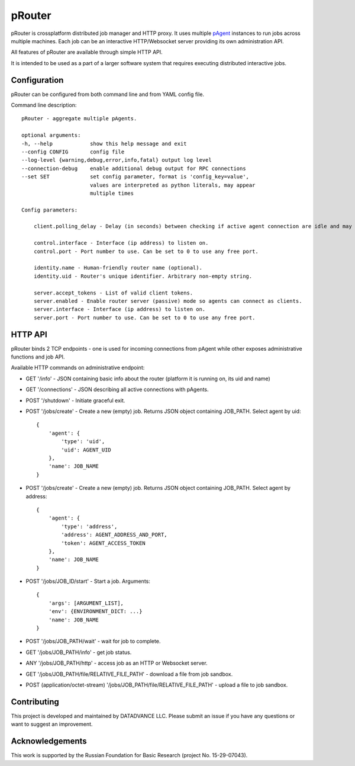 pRouter
=======

pRouter is crossplatform distributed job manager and HTTP proxy. It uses multiple
`pAgent <https://github.com/datadvance/pAgent>`_ instances to run jobs across multiple machines. Each job can be an
interactive HTTP/Websocket server providing its own administration API.

All features of pRouter are available through simple HTTP API.

It is intended to be used as a part of a larger software system that requires
executing distributed interactive jobs.

Configuration
-------------

pRouter can be configured from both command line and from YAML config file.

Command line description::

    pRouter - aggregate multiple pAgents.

    optional arguments:
    -h, --help            show this help message and exit
    --config CONFIG       config file
    --log-level {warning,debug,error,info,fatal} output log level
    --connection-debug    enable additional debug output for RPC connections
    --set SET             set config parameter, format is 'config_key=value',
                          values are interpreted as python literals, may appear
                          multiple times

    Config parameters:

        client.polling_delay - Delay (in seconds) between checking if active agent connection are idle and may be safely dropped.

        control.interface - Interface (ip address) to listen on.
        control.port - Port number to use. Can be set to 0 to use any free port.

        identity.name - Human-friendly router name (optional).
        identity.uid - Router's unique identifier. Arbitrary non-empty string.

        server.accept_tokens - List of valid client tokens.
        server.enabled - Enable router server (passive) mode so agents can connect as clients.
        server.interface - Interface (ip address) to listen on.
        server.port - Port number to use. Can be set to 0 to use any free port.


HTTP API
--------

pRouter binds 2 TCP endpoints - one is used for incoming connections from pAgent
while other exposes administrative functions and job API.

Available HTTP commands on administrative endpoint:

* GET '/info' - JSON containing basic info about the router (platform it is running on, its uid and name)

* GET '/connections' - JSON describing all active connections with pAgents.

* POST '/shutdown' - Initiate graceful exit.

* POST '/jobs/create' - Create a new (empty) job. Returns JSON object containing JOB_PATH. Select agent by uid::

    {
        'agent': {
            'type': 'uid',
            'uid': AGENT_UID
        },
        'name': JOB_NAME
    }

* POST '/jobs/create' - Create a new (empty) job. Returns JSON object containing JOB_PATH. Select agent by address::

    {
        'agent': {
            'type': 'address',
            'address': AGENT_ADDRESS_AND_PORT,
            'token': AGENT_ACCESS_TOKEN
        },
        'name': JOB_NAME
    }


* POST '/jobs/JOB_ID/start' - Start a job. Arguments::

    {
        'args': [ARGUMENT_LIST],
        'env': {ENVIRONMENT_DICT: ...}
        'name': JOB_NAME
    }

* POST '/jobs/JOB_PATH/wait' - wait for job to complete.

* GET '/jobs/JOB_PATH/info' - get job status.

* ANY '/jobs/JOB_PATH/http' - access job as an HTTP or Websocket server.

* GET '/jobs/JOB_PATH/file/RELATIVE_FILE_PATH' - download a file from job sandbox.

* POST (application/octet-stream) '/jobs/JOB_PATH/file/RELATIVE_FILE_PATH' - upload a file to job sandbox.

Contributing
------------

This project is developed and maintained by DATADVANCE LLC. Please
submit an issue if you have any questions or want to suggest an
improvement.

Acknowledgements
----------------

This work is supported by the Russian Foundation for Basic Research
(project No. 15-29-07043).
